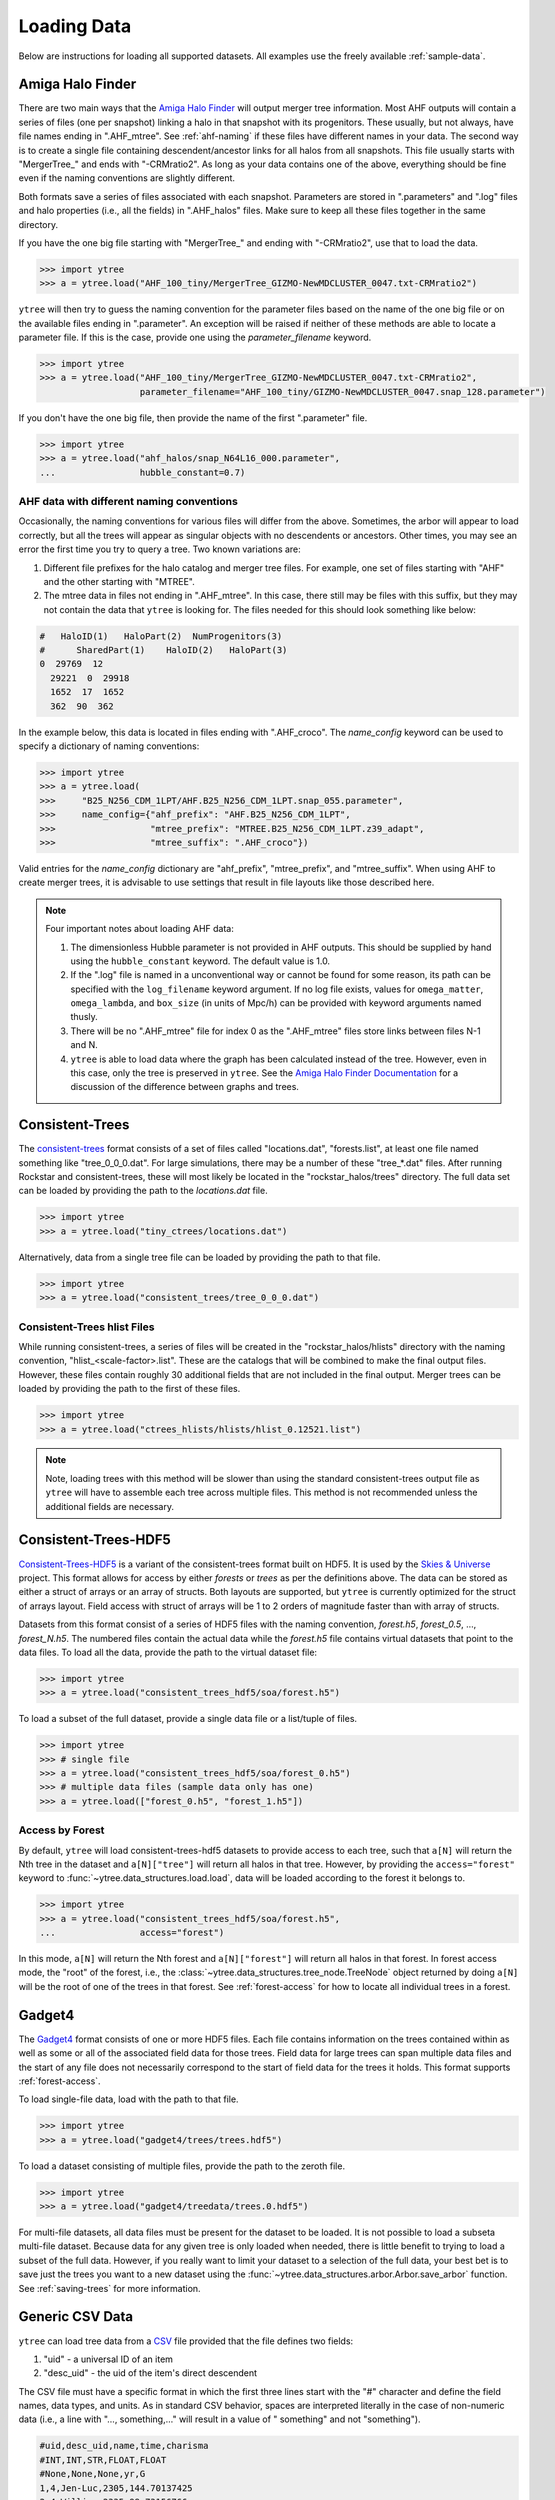 .. _loading:

Loading Data
============

Below are instructions for loading all supported datasets. All examples
use the freely available :ref:`sample-data`.

.. _load-ahf:

Amiga Halo Finder
-----------------

There are two main ways that the `Amiga Halo Finder
<http://popia.ft.uam.es/AHF/>`__ will output merger tree information.
Most AHF outputs will contain a series of files (one per snapshot) linking
a halo in that snapshot with its progenitors. These usually, but not always,
have file names ending in ".AHF_mtree". See :ref:`ahf-naming` if these
files have different names in your data. The second way is to create
a single file containing descendent/ancestor links for all halos from
all snapshots. This file usually starts with "MergerTree\_" and ends
with "-CRMratio2". As long as your data contains one of the above,
everything should be fine even if the naming conventions are slightly
different.

Both formats save a series of files associated with each
snapshot. Parameters are stored in ".parameters" and ".log" files and
halo properties (i.e., all the fields) in ".AHF_halos" files. Make
sure to keep all these files together in the same directory.

If you have the one big file starting with "MergerTree\_" and ending
with "-CRMratio2", use that to load the data.

.. code-block:: python

   >>> import ytree
   >>> a = ytree.load("AHF_100_tiny/MergerTree_GIZMO-NewMDCLUSTER_0047.txt-CRMratio2")

``ytree`` will then try to guess the naming convention for the
parameter files based on the name of the one big file or on the
available files ending in ".parameter". An exception will be raised if
neither of these methods are able to locate a parameter file. If this
is the case, provide one using the `parameter_filename` keyword.

.. code-block:: python

   >>> import ytree
   >>> a = ytree.load("AHF_100_tiny/MergerTree_GIZMO-NewMDCLUSTER_0047.txt-CRMratio2",
                      parameter_filename="AHF_100_tiny/GIZMO-NewMDCLUSTER_0047.snap_128.parameter")

If you don't have the one big file, then provide the name of the first
".parameter" file.

.. code-block:: python

   >>> import ytree
   >>> a = ytree.load("ahf_halos/snap_N64L16_000.parameter",
   ...                hubble_constant=0.7)

.. _ahf-naming:

AHF data with different naming conventions
^^^^^^^^^^^^^^^^^^^^^^^^^^^^^^^^^^^^^^^^^^

Occasionally, the naming conventions for various files will differ
from the above. Sometimes, the arbor will appear to load correctly,
but all the trees will appear as singular objects with no descendents
or ancestors. Other times, you may see an error the first time you try
to query a tree. Two known variations are:

#. Different file prefixes for the halo catalog and merger tree
   files. For example, one set of files starting with "AHF" and the
   other starting with "MTREE".
#. The mtree data in files not ending in ".AHF_mtree". In this case,
   there still may be files with this suffix, but they may not contain
   the data that ``ytree`` is looking for. The files needed for this
   should look something like below:

.. code-block::

   #   HaloID(1)   HaloPart(2)  NumProgenitors(3)
   #      SharedPart(1)    HaloID(2)   HaloPart(3)
   0  29769  12
     29221  0  29918
     1652  17  1652
     362  90  362

In the example below, this data is located in files ending with
".AHF_croco". The `name_config` keyword can be used to specify a
dictionary of naming conventions:

.. code-block:: python

   >>> import ytree
   >>> a = ytree.load(
   >>>     "B25_N256_CDM_1LPT/AHF.B25_N256_CDM_1LPT.snap_055.parameter",
   >>>     name_config={"ahf_prefix": "AHF.B25_N256_CDM_1LPT",
   >>>                  "mtree_prefix": "MTREE.B25_N256_CDM_1LPT.z39_adapt",
   >>>                  "mtree_suffix": ".AHF_croco"})

Valid entries for the `name_config` dictionary are "ahf\_prefix",
"mtree\_prefix", and "mtree\_suffix". When using AHF to create merger
trees, it is advisable to use settings that result in file layouts
like those described here.

.. note:: Four important notes about loading AHF data:

          1. The dimensionless Hubble parameter is not provided in AHF
             outputs.  This should be supplied by hand using the
             ``hubble_constant`` keyword. The default value is 1.0.

          2. If the ".log" file is named in a unconventional way or cannot
             be found for some reason, its path can be specified with the
             ``log_filename`` keyword argument. If no log file exists,
             values for ``omega_matter``, ``omega_lambda``, and ``box_size``
             (in units of Mpc/h) can be provided with keyword arguments
             named thusly.

          3. There will be no ".AHF_mtree" file for index 0 as the
             ".AHF_mtree" files store links between files N-1 and N.

          4. ``ytree`` is able to load data where the graph has been
             calculated instead of the tree. However, even in this case,
             only the tree is preserved in ``ytree``. See the `Amiga Halo
             Finder Documentation
             <http://popia.ft.uam.es/AHF/files/AHF.pdf>`_
             for a discussion of the difference between graphs and trees.

.. _load-ctrees:

Consistent-Trees
----------------

The `consistent-trees <https://bitbucket.org/pbehroozi/consistent-trees>`__
format consists of a set of files called "locations.dat", "forests.list",
at least one file named something like "tree_0_0_0.dat". For large
simulations, there may be a number of these "tree_*.dat" files. After
running Rockstar and consistent-trees, these will most likely be located in
the "rockstar_halos/trees" directory. The full data set can be loaded by
providing the path to the *locations.dat* file.

.. code-block:: python

   >>> import ytree
   >>> a = ytree.load("tiny_ctrees/locations.dat")

Alternatively, data from a single tree file can be loaded by providing the
path to that file.

.. code-block:: python

   >>> import ytree
   >>> a = ytree.load("consistent_trees/tree_0_0_0.dat")

Consistent-Trees hlist Files
^^^^^^^^^^^^^^^^^^^^^^^^^^^^

While running consistent-trees, a series of files will be created in the
"rockstar_halos/hlists" directory with the naming convention,
"hlist_<scale-factor>.list". These are the catalogs that will be combined
to make the final output files. However, these files contain roughly 30
additional fields that are not included in the final output. Merger trees
can be loaded by providing the path to the first of these files.

.. code-block:: python

   >>> import ytree
   >>> a = ytree.load("ctrees_hlists/hlists/hlist_0.12521.list")

.. note:: Note, loading trees with this method will be slower than using
   the standard consistent-trees output file as ``ytree`` will have to
   assemble each tree across multiple files. This method is not
   recommended unless the additional fields are necessary.

.. _load-ctrees-hdf5:

Consistent-Trees-HDF5
---------------------

`Consistent-Trees-HDF5 <https://github.com/uchuuproject/uchuutools>`__
is a variant of the consistent-trees format built on HDF5. It is used by
the `Skies & Universe <http://www.skiesanduniverses.org/>`_ project.
This format allows for access by either `forests` or `trees` as per the
definitions above. The data can be stored as either a struct of arrays
or an array of structs. Both layouts are supported, but ``ytree`` is
currently optimized for the struct of arrays layout. Field access with
struct of arrays will be 1 to 2 orders of magnitude faster than with
array of structs.

Datasets from this format consist of a series of HDF5 files with the
naming convention, `forest.h5`, `forest_0.5`, ..., `forest_N.h5`.
The numbered files contain the actual data while the `forest.h5` file
contains virtual datasets that point to the data files. To load all
the data, provide the path to the virtual dataset file:

.. code-block:: python

   >>> import ytree
   >>> a = ytree.load("consistent_trees_hdf5/soa/forest.h5")

To load a subset of the full dataset, provide a single data file or
a list/tuple of files.

.. code-block:: python

   >>> import ytree
   >>> # single file
   >>> a = ytree.load("consistent_trees_hdf5/soa/forest_0.h5")
   >>> # multiple data files (sample data only has one)
   >>> a = ytree.load(["forest_0.h5", "forest_1.h5"])

Access by Forest
^^^^^^^^^^^^^^^^

By default, ``ytree`` will load consistent-trees-hdf5 datasets to
provide access to each tree, such that ``a[N]`` will return the Nth
tree in the dataset and ``a[N]["tree"]`` will return all halos in
that tree. However, by providing the ``access="forest"`` keyword to
:func:`~ytree.data_structures.load.load`, data will be loaded
according to the forest it belongs to.

.. code-block:: python

   >>> import ytree
   >>> a = ytree.load("consistent_trees_hdf5/soa/forest.h5",
   ...                access="forest")

In this mode, ``a[N]`` will return the Nth forest and
``a[N]["forest"]`` will return all halos in that forest. In
forest access mode, the "root" of the forest, i.e., the
:class:`~ytree.data_structures.tree_node.TreeNode` object returned
by doing ``a[N]`` will be the root of one of the trees in that
forest. See :ref:`forest-access` for how to locate all individual
trees in a forest.

.. _load-gadget4:

Gadget4
-------

The `Gadget4
<https://wwwmpa.mpa-garching.mpg.de/gadget4/09_special_modules/#merger-trees>`__
format consists of one or more HDF5 files. Each file contains
information on the trees contained within as well as some or all of
the associated field data for those trees. Field data for large trees
can span multiple data files and the start of any file does not
necessarily correspond to the start of field data for the trees it
holds. This format supports :ref:`forest-access`.

To load single-file data, load with the path to that file.

.. code-block:: python

   >>> import ytree
   >>> a = ytree.load("gadget4/trees/trees.hdf5")

To load a dataset consisting of multiple files, provide the path to
the zeroth file.

.. code-block:: python

   >>> import ytree
   >>> a = ytree.load("gadget4/treedata/trees.0.hdf5")

For multi-file datasets, all data files must be present for the
dataset to be loaded. It is not possible to load a subseta
multi-file dataset. Because data for any given tree is only loaded
when needed, there is little benefit to trying to load a subset of
the full data. However, if you really want to limit your dataset to
a selection of the full data, your best bet is to save just the
trees you want to a new dataset using the
:func:`~ytree.data_structures.arbor.Arbor.save_arbor` function.
See :ref:`saving-trees` for more information.

.. _load-csv:

Generic CSV Data
----------------

``ytree`` can load tree data from a `CSV
<https://en.wikipedia.org/wiki/Comma-separated_values>`__ file
provided that the file defines two fields:

#. "uid" - a universal ID of an item
#. "desc_uid" - the uid of the item's direct descendent

The CSV file must have a specific format in which the first three
lines start with the "#" character and define the field names, data
types, and units. As in standard CSV behavior, spaces are interpreted
literally in the case of non-numeric data (i.e., a line with "...,
something,..." will result in a value of " something" and not "something").

.. code-block:: bash

   #uid,desc_uid,name,time,charisma
   #INT,INT,STR,FLOAT,FLOAT
   #None,None,None,yr,G
   1,4,Jen-Luc,2305,144.70137425
   2,4,William,2335,98.73156766
   3,4,Beverly,2324,127.979825
   4,6,Deanna,2336,131.83806431
   5,6,Thomas,2335,172.14870662
   6,-1,Tasha,2337,80.64762619
   7,9,Lwaxana,2305,120.59923579

The supported data types are:

* FLOAT: float
* INT: integer
* STR: string

All `units supported by the unyt package
<https://unyt.readthedocs.io/en/stable/unit_listing.html>`__
are valid. The word "None" can be used to denote unitless
fields. *String fields must be unitless.* Also note, if the data does
not include a "mass" field, another field must be specified for
progenitor identification (see :ref:`custom-progenitor`).

.. code-block:: python

   >>> a = ytree.load("csv/trees.csv")
   >>> a.set_selector("max_field_value", "charisma")

.. _load-lhalotree:

LHaloTree
---------

The `LHaloTree <http://adsabs.harvard.edu/abs/2005Natur.435..629S>`__
format is typically one or more files with a naming convention like
"trees_063.0" that contain the trees themselves and a single file
with a suffix ".a_list" that contains a list of the scale factors
at the time of each simulation snapshot.

.. note:: The LHaloTree format loads halos by forest. There is no need
   to provide the ``access="forest"`` keyword here.

In addition to the LHaloTree files, ``ytree`` also requires additional
information about the simulation from a parameter file (in
`Gadget <http://wwwmpa.mpa-garching.mpg.de/gadget/>`_ format). At
minimum, the parameter file should contain the cosmological parameters
``HubbleParam, Omega0, OmegaLambda, BoxSize, PeriodicBoundariesOn,``
and ``ComovingIntegrationOn``, and the unit parameters
``UnitVelocity_in_cm_per_s, UnitLength_in_cm,`` and ``UnitMass_in_g``.
If not specified explicitly (see below), a file with the extension
".param" will be searched for in the directory containing the
LHaloTree files.

If all of the required files are in the same directory, an LHaloTree
catalog can be loaded from the path to one of the tree files.

.. code-block:: python

   >>> import ytree
   >>> a = ytree.load("lhalotree/trees_063.0")

Both the scale factor and parameter files can be specified explicitly
through keyword arguments if they do not match the expected pattern
or are located in a different directory than the tree files.

.. code-block:: python

   >>> a = ytree.load("lhalotree/trees_063.0",
   ...                parameter_file="lhalotree/param.txt",
   ...                scale_factor_file="lhalotree/a_list.txt")

The scale factors and/or parameters themselves can also be passed
explicitly from python.

.. code-block:: python

   >>> import numpy as np
   >>> parameters = dict(HubbleParam=0.7, Omega0=0.3, OmegaLambda=0.7,
   ...     BoxSize=62500, PeriodicBoundariesOn=1, ComovingIntegrationOn=1,
   ...     UnitVelocity_in_cm_per_s=100000, UnitLength_in_cm=3.08568e21,
   ...     UnitMass_in_g=1.989e+43)
   >>> scale_factors = [ 0.0078125,  0.012346 ,  0.019608 ,  0.032258 ,  0.047811 ,
   ...      0.051965 ,  0.056419 ,  0.061188 ,  0.066287 ,  0.071732 ,
   ...      0.07754  ,  0.083725 ,  0.090306 ,  0.097296 ,  0.104713 ,
   ...      0.112572 ,  0.120887 ,  0.129675 ,  0.13895  ,  0.148724 ,
   ...      0.159012 ,  0.169824 ,  0.181174 ,  0.19307  ,  0.205521 ,
   ...      0.218536 ,  0.232121 ,  0.24628  ,  0.261016 ,  0.27633  ,
   ...      0.292223 ,  0.308691 ,  0.32573  ,  0.343332 ,  0.361489 ,
   ...      0.380189 ,  0.399419 ,  0.419161 ,  0.439397 ,  0.460105 ,
   ...      0.481261 ,  0.502839 ,  0.524807 ,  0.547136 ,  0.569789 ,
   ...      0.59273  ,  0.615919 ,  0.639314 ,  0.66287  ,  0.686541 ,
   ...      0.710278 ,  0.734031 ,  0.757746 ,  0.781371 ,  0.804849 ,
   ...      0.828124 ,  0.851138 ,  0.873833 ,  0.896151 ,  0.918031 ,
   ...      0.939414 ,  0.960243 ,  0.980457 ,  1.       ]
   >>> a = ytree.load("lhalotree/trees_063.0",
   ...                parameters=parameters,
   ...                scale_factors=scale_factors)

.. _load-lhalotree-hdf5:

LHaloTree-HDF5
--------------

This is the same algorithm as :ref:`load-lhalotree`, except with data
saved in HDF5 files instead of unformatted binary. LHaloTree-HDF5 is
one of the formats used by the
`Illustris-TNG project <https://www.tng-project.org/>`__ and is
described in detail
`here <https://www.tng-project.org/data/docs/specifications/#sec4b>`__.
Like :ref:`load-lhalotree`, this format supports :ref:`accessing trees
by forest <forest-access>`. The LHaloTree-HDF5 format stores trees in
multiple HDF5 files contained within a single directory. Each tree is
fully contained within a single file, so loading is possible even when
only a subset of all files is present. To load, provide the path to
one file.

.. code-block:: python

   >>> import ytree
   >>> a = ytree.load("TNG50-4-Dark/trees_sf1_099.0.hdf5")

The files do not contain information on the box size and cosmological
parameters of the simulation, but they can be provided by hand, with
the box size assumed to be in units of comoving Mpc/h.

.. code-block:: python

   >>> import ytree
   >>> a = ytree.load("TNG50-4-Dark/trees_sf1_099.0.hdf5",
   ...                box_size=35, hubble_constant=0.6774,
   ...                omega_matter=0.3089, omega_lambda=0.6911)

The LHaloTree-HDF5 format contains multiple definitions of halo mass
(see `here <https://www.tng-project.org/data/docs/specifications/#sec4b>`__),
and as such, the field alias "mass" is not defined by default. However,
the :ref:`alias can be created <alias-fields>` if one is preferable. This
is also necessary to facilitate :ref:`progenitor-access`.

.. code-block:: python

   >>> a.add_alias_field("mass", "Group_M_TopHat200", units="Msun")

.. _load-moria:

MORIA
-----

`MORIA <https://bdiemer.bitbucket.io/sparta/analysis_moria.html>`__ is a
merger tree extension of the
`SPARTA <https://bdiemer.bitbucket.io/sparta/index.html>`__ code
(`Diemer 2017 <https://ui.adsabs.harvard.edu/abs/2017ApJS..231....5D/>`__;
`Diemer 2020a <https://ui.adsabs.harvard.edu/abs/2020ApJS..251...17D/>`__).
An output from MORIA is a single HDF5 file, whose path should be provided
for loading.

.. code-block:: python

   >>> import ytree
   >>> a = ytree.load("moria/moria_tree_testsim050.hdf5")

Merger trees in MORIA are organized by :ref:`forest <forest-access>`, so
printing ``a.size`` (following the example above) will give the number of
forests, not the number of trees. MORIA outputs contain multiple definitions
of halo mass (see `here
<https://bdiemer.bitbucket.io/sparta/analysis_moria_output.html#complete-list-of-catalog-tree-fields-in-erebos-catalogs>`__),
and as such, the field alias "mass" is not defined by default. However,
the :ref:`alias can be created <alias-fields>` if one is preferable. This
is also necessary to facilitate :ref:`progenitor-access`.

.. code-block:: python

   >>> a.add_alias_field("mass", "Mpeak", units="Msun")

On rare occasions, a halo will be missing from the output even though
another halo claims it as its descendent. This is usually because the
halo has dropped below the minimum mass to be included. In these cases,
MORIA will reassign the halo's descendent using the ``descendant_index``
field (see discussion in `here
<https://bdiemer.bitbucket.io/sparta/analysis_moria_output.html>`__).
If ``ytree`` encounters such a situation, a message like the one below
will be printed.

.. code-block:: python

   >>> t = a[85]
   >>> print (t["tree", "Mpeak"])
   ytree: [INFO     ] 2021-05-04 15:29:19,723 Reassigning descendent of halo 374749 from 398837 to 398836.
   [1.458e+13 1.422e+13 1.363e+13 1.325e+13 1.295e+13 1.258e+13 1.212e+13 ...
    1.309e+11 1.178e+11 1.178e+11 1.080e+11 9.596e+10 8.397e+10] Msun/h

.. _load-rockstar:

Rockstar Catalogs
-----------------

`Rockstar <https://bitbucket.org/gfcstanford/rockstar>`__
catalogs with the naming convention "out_*.list" will contain
information on the descendent ID of each halo and can be loaded
independently of consistent-trees.  This can be useful when your
simulation has very few halos, such as in a zoom-in simulation.  To
load in this format, simply provide the path to one of these files.

.. code-block:: python

   >>> import ytree
   >>> a = ytree.load("rockstar/rockstar_halos/out_0.list")

.. _load-treefarm:

TreeFarm
--------

Merger trees created with `treefarm <https://treefarm.readthedocs.io/>`__
can be loaded in by providing the path to one of the catalogs created
during the calculation.

.. code-block:: python

   >>> import ytree
   >>> a = ytree.load("tree_farm/tree_farm_descendents/fof_subhalo_tab_000.0.h5")

.. _load-treefrog:

TreeFrog
--------

`TreeFrog <https://github.com/pelahi/TreeFrog>`__ generates merger trees
primarily for `VELOCIraptor <https://github.com/pelahi/VELOCIraptor-STF>`__
halo catalogs. The TreeFrog format consists of a series of HDF5 files.
One file contains meta-data for the entire dataset. The other files contain
the tree data, split into HDF5 groups corresponding to the original halo
catalogs. To load, provide the path to the "foreststats" file, i.e., the
one ending in ".hdf5".

.. code-block:: python

   >>> import ytree
   >>> a = ytree.load("treefrog/VELOCIraptor.tree.t4.0-131.walkabletree.sage.forestID.foreststats.hdf5")

Merger trees in TreeFrog are organized by :ref:`forest <forest-access>`, so
printing ``a.size`` (following the example above) will give the number of
forests. Note, however, the id of the root halo for any given forest is not
the same as the forest id.

.. code-block:: python

    >>> my_tree = a[0]
    >>> print (my_tree["uid"])
    131000000000001
    >>> print (my_tree["ForestID"])
    104000000011727

TreeFrog outputs contain multiple definitions of halo mass, and as such, the field
alias "mass" is not defined by default. However, the :ref:`alias can be created
<alias-fields>` if one is preferable. This is also necessary to facilitate
:ref:`progenitor-access`.

.. code-block:: python

   >>> a.add_alias_field("mass", "Mass_200crit", units="Msun")

.. _load-ytree:

Saved Arbors (ytree format)
---------------------------

Once merger tree data has been loaded, it can be saved to a
universal format using :func:`~ytree.data_structures.arbor.Arbor.save_arbor` or
:func:`~ytree.data_structures.tree_node.TreeNode.save_tree`. These can be loaded
by providing the path to the primary HDF5 file.

.. code-block:: python

   >>> import ytree
   >>> a = ytree.load("arbor/arbor.h5")

See :ref:`saving-trees` for more information on saving arbors and trees.

